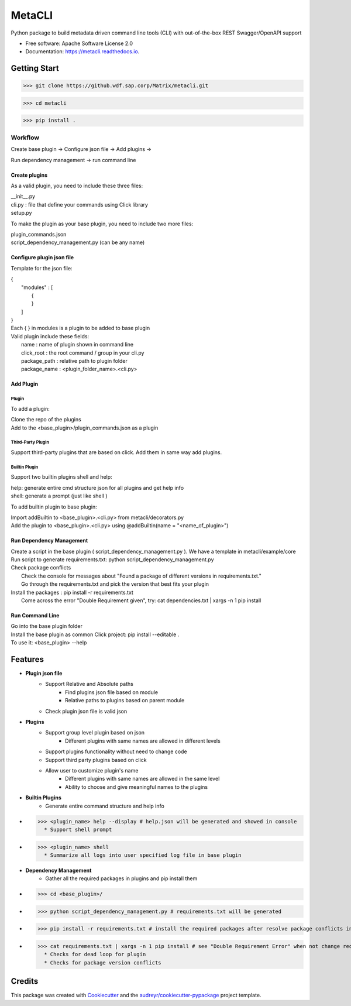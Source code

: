 =======
MetaCLI
=======


.. image:: https://img.shields.io/pypi/v/metacli.svg
        :target: https://pypi.python.org/pypi/metacli

.. image:: https://img.shields.io/travis/tw4dl/metacli.svg
        :target: https://travis-ci.org/tw4dl/metacli

.. image:: https://readthedocs.org/projects/metacli/badge/?version=latest
        :target: https://metacli.readthedocs.io/en/latest/?badge=latest
        :alt: Documentation Status


.. image:: https://pyup.io/repos/github/tw4dl/metacli/shield.svg
     :target: https://pyup.io/repos/github/tw4dl/metacli/
     :alt: Updates



Python package to build metadata driven command line tools (CLI) with out-of-the-box REST Swagger/OpenAPI support


* Free software: Apache Software License 2.0
* Documentation: https://metacli.readthedocs.io.



Getting Start
-------------



>>> git clone https://github.wdf.sap.corp/Matrix/metacli.git

>>> cd metacli

>>> pip install .



Workflow
`````````
Create base plugin -> Configure json file
-> Add plugins
->

Run dependency management
-> run command line



Create plugins
...............

As a valid plugin, you need to include these three files:

| __init__.py
| cli.py : file that define your commands using Click library
| setup.py

To make the plugin as your base plugin, you need to include two more files:

| plugin_commands.json
| script_dependency_management.py (can be any name)

Configure plugin json file
..........................

Template for the json file:

| {
|   "modules" : [
|       {
|       }
|   ]
| }

| Each { } in modules is a plugin to be added to base plugin
| Valid plugin include these fields:
|   name : name of plugin shown in command line
|   click_root : the root command / group in your cli.py
|   package_path : relative path to plugin folder
|   package_name : <plugin_folder_name>.<cli.py>


Add Plugin
..........

Plugin
~~~~~~

To add a plugin:

| Clone the repo of the plugins
| Add to the <base_plugin>/plugin_commands.json as a plugin

Third-Party Plugin
~~~~~~~~~~~~~~~~~~

Support third-party plugins that are based on click. Add them in same way add plugins.

Builtin Plugin
~~~~~~~~~~~~~~

Support two builtin plugins shell and help:

| help: generate entire cmd structure json for all plugins and get help info
| shell: generate a prompt (just like shell )


To add builtin plugin to base plugin:

| Import addBuiltin to <base_plugin>.<cli.py> from metacli/decorators.py
| Add the plugin to <base_plugin>.<cli.py> using @addBuiltin(name = "<name_of_plugin>")

Run Dependency Management
.........................

| Create a script in the base plugin ( script_dependency_management.py ). We have a template in metacli/example/core
| Run script to generate requirements.txt: python script_dependency_management.py
| Check package conflicts
|   Check the console for messages about "Found a package of different versions in requirements.txt."
|   Go through the requirements.txt and pick the version that best fits your plugin
| Install the packages : pip install -r requirements.txt
|   Come across the error "Double Requirement given", try: cat dependencies.txt | xargs -n 1 pip install


Run Command Line
................

| Go into the base plugin folder
| Install the base plugin as common Click project: pip install --editable .
| To use it: <base_plugin> --help



Features
--------
* **Plugin json file**
    * Support Relative and Absolute paths
        * Find plugins json file based on module
        * Relative paths to plugins based on parent module
    * Check plugin json file is valid json

* **Plugins**
    * Support group level plugin based on json
        * Different plugins with same names are allowed in different levels
    * Support plugins functionality without need to change code
    * Support third party plugins based on click
    * Allow user to customize plugin's name
        * Different plugins with same names are allowed in the same level
        * Ability to choose and give meaningful names to the plugins

* **Builtin Plugins**
    *  Generate entire command structure and help info
* >>> <plugin_name> help --display # help.json will be generated and showed in console
    * Support shell prompt
* >>> <plugin_name> shell
    * Summarize all logs into user specified log file in base plugin

* **Dependency Management**
    * Gather all the required packages in plugins and pip install them
* >>> cd <base_plugin>/
* >>> python script_dependency_management.py # requirements.txt will be generated
* >>> pip install -r requirements.txt # install the required packages after resolve package conflicts in requirements.txt
* >>> cat requirements.txt | xargs -n 1 pip install # see "Double Requirement Error" when not change requirements.txt
    * Checks for dead loop for plugin
    * Checks for package version conflicts



Credits
-------

This package was created with Cookiecutter_ and the `audreyr/cookiecutter-pypackage`_ project template.

.. _Cookiecutter: https://github.com/audreyr/cookiecutter
.. _`audreyr/cookiecutter-pypackage`: https://github.com/audreyr/cookiecutter-pypackage
